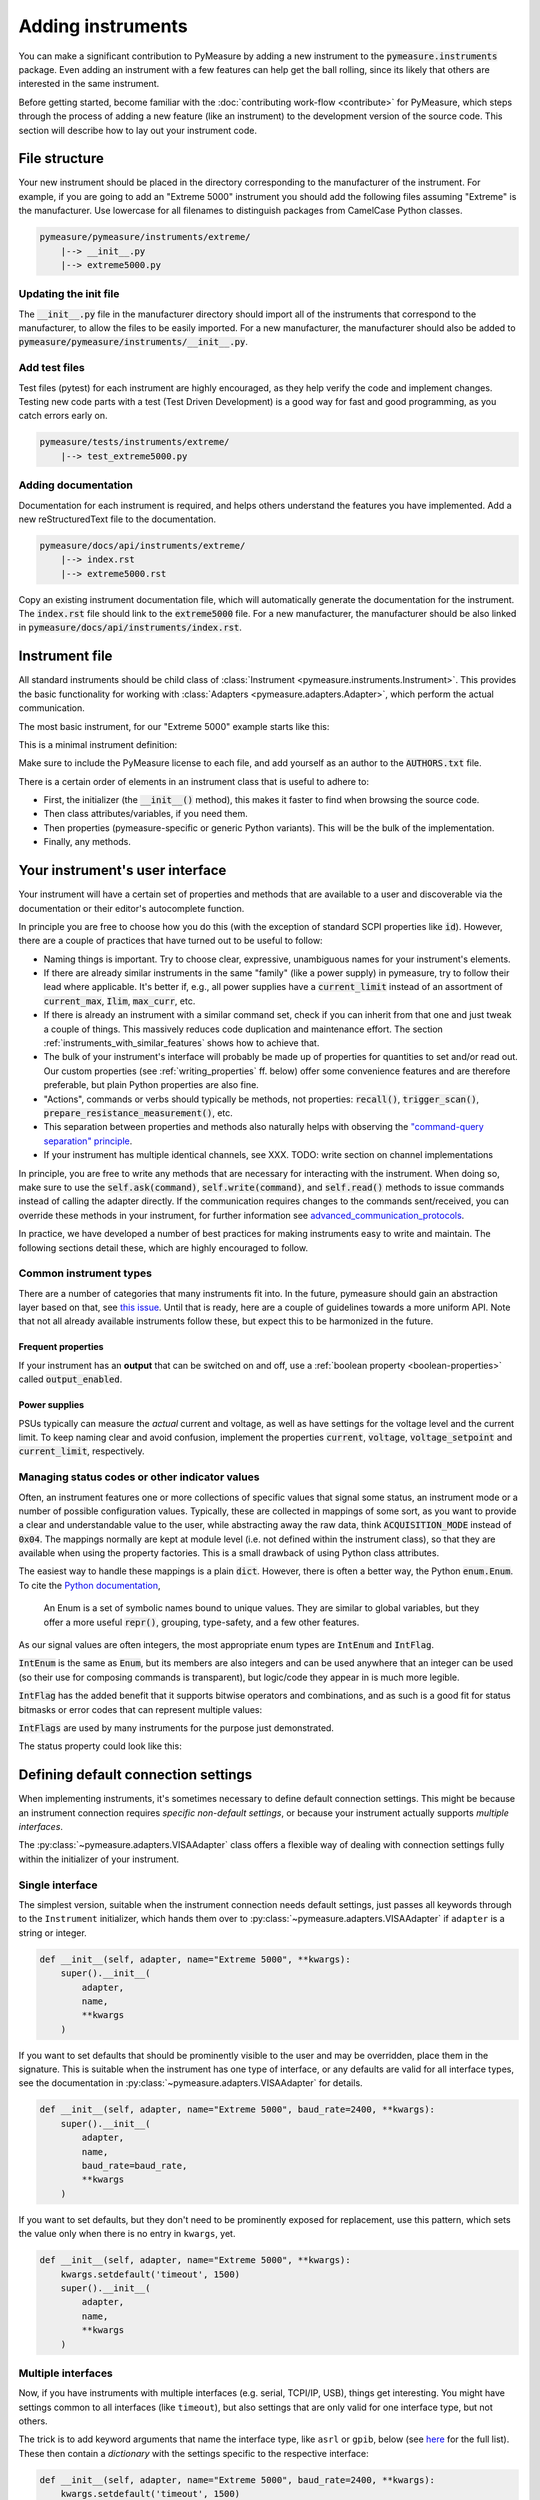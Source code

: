 .. _adding-instruments:

##################
Adding instruments
##################

You can make a significant contribution to PyMeasure by adding a new instrument to the :code:`pymeasure.instruments` package. Even adding an instrument with a few features can help get the ball rolling, since its likely that others are interested in the same instrument.

Before getting started, become familiar with the :doc:`contributing work-flow <contribute>` for PyMeasure, which steps through the process of adding a new feature (like an instrument) to the development version of the source code. This section will describe how to lay out your instrument code.

.. testsetup::

    # Behind the scene, replace Instrument with FakeInstrument to enable
    # doctesting simple usage cases (default doctest group)
    from pymeasure.instruments.fakes import FakeInstrument as Instrument

.. testsetup:: with-protocol-tests

    # If we want to run protocol tests on doctest code, we need to use a
    # separate doctest "group" and a different set of imports.
    # See https://www.sphinx-doc.org/en/master/usage/extensions/doctest.html
    from pymeasure.instruments import Instrument, Channel
    from pymeasure.test import expected_protocol

File structure
==============

Your new instrument should be placed in the directory corresponding to the manufacturer of the instrument. For example, if you are going to add an "Extreme 5000" instrument you should add the following files assuming "Extreme" is the manufacturer. Use lowercase for all filenames to distinguish packages from CamelCase Python classes.

.. code-block:: none

    pymeasure/pymeasure/instruments/extreme/
        |--> __init__.py
        |--> extreme5000.py

Updating the init file
**********************

The :code:`__init__.py` file in the manufacturer directory should import all of the instruments that correspond to the manufacturer, to allow the files to be easily imported. For a new manufacturer, the manufacturer should also be added to :code:`pymeasure/pymeasure/instruments/__init__.py`.

Add test files
**************

Test files (pytest) for each instrument are highly encouraged, as they help verify the code and implement changes. Testing new code parts with a test (Test Driven Development) is a good way for fast and good programming, as you catch errors early on.

.. code-block:: none

    pymeasure/tests/instruments/extreme/
        |--> test_extreme5000.py


Adding documentation
********************

Documentation for each instrument is required, and helps others understand the features you have implemented. Add a new reStructuredText file to the documentation.

.. code-block:: none

    pymeasure/docs/api/instruments/extreme/
        |--> index.rst
        |--> extreme5000.rst

Copy an existing instrument documentation file, which will automatically generate the documentation for the instrument. The :code:`index.rst` file should link to the :code:`extreme5000` file. For a new manufacturer, the manufacturer should be also linked in :code:`pymeasure/docs/api/instruments/index.rst`.

Instrument file
===============

All standard instruments should be child class of :class:`Instrument <pymeasure.instruments.Instrument>`. This provides the basic functionality for working with :class:`Adapters <pymeasure.adapters.Adapter>`, which perform the actual communication. 

The most basic instrument, for our "Extreme 5000" example starts like this:

.. testcode::

    #
    # This file is part of the PyMeasure package.
    #
    # Copyright (c) 2013-2022 PyMeasure Developers
    #
    # Permission is hereby granted, free of charge, to any person obtaining a copy
    # of this software and associated documentation files (the "Software"), to deal
    # in the Software without restriction, including without limitation the rights
    # to use, copy, modify, merge, publish, distribute, sublicense, and/or sell
    # copies of the Software, and to permit persons to whom the Software is
    # furnished to do so, subject to the following conditions:
    #
    # The above copyright notice and this permission notice shall be included in
    # all copies or substantial portions of the Software.
    #
    # THE SOFTWARE IS PROVIDED "AS IS", WITHOUT WARRANTY OF ANY KIND, EXPRESS OR
    # IMPLIED, INCLUDING BUT NOT LIMITED TO THE WARRANTIES OF MERCHANTABILITY,
    # FITNESS FOR A PARTICULAR PURPOSE AND NONINFRINGEMENT. IN NO EVENT SHALL THE
    # AUTHORS OR COPYRIGHT HOLDERS BE LIABLE FOR ANY CLAIM, DAMAGES OR OTHER
    # LIABILITY, WHETHER IN AN ACTION OF CONTRACT, TORT OR OTHERWISE, ARISING FROM,
    # OUT OF OR IN CONNECTION WITH THE SOFTWARE OR THE USE OR OTHER DEALINGS IN
    # THE SOFTWARE.
    #

    # from pymeasure.instruments import Instrument

This is a minimal instrument definition:

.. testcode::
    
    class Extreme5000(Instrument):
        """Control the imaginary Extreme 5000 instrument."""

        def __init__(self, adapter, name="Extreme 5000", **kwargs):
            super().__init__(
                adapter,
                name,
                **kwargs
            )

Make sure to include the PyMeasure license to each file, and add yourself as an author to the :code:`AUTHORS.txt` file.

There is a certain order of elements in an instrument class that is useful to adhere to:

* First, the initializer (the :code:`__init__()` method), this makes it faster to find when browsing the source code.
* Then class attributes/variables, if you need them.
* Then properties (pymeasure-specific or generic Python variants). This will be the bulk of the implementation.
* Finally, any methods.

Your instrument's user interface
================================

Your instrument will have a certain set of properties and methods that are available to a user and discoverable via the documentation or their editor's autocomplete function.

In principle you are free to choose how you do this (with the exception of standard SCPI properties like :code:`id`).
However, there are a couple of practices that have turned out to be useful to follow:

* Naming things is important. Try to choose clear, expressive, unambiguous names for your instrument's elements.
* If there are already similar instruments in the same "family" (like a power supply) in pymeasure, try to follow their lead where applicable. It's better if, e.g., all power supplies have a :code:`current_limit` instead of an assortment of :code:`current_max`, :code:`Ilim`, :code:`max_curr`, etc.
* If there is already an instrument with a similar command set, check if you can inherit from that one and just tweak a couple of things. This massively reduces code duplication and maintenance effort. The section :ref:`instruments_with_similar_features` shows how to achieve that.
* The bulk of your instrument's interface will probably be made up of properties for quantities to set and/or read out. Our custom properties (see :ref:`writing_properties` ff. below) offer some convenience features and are therefore preferable, but plain Python properties are also fine.
* "Actions", commands or verbs should typically be methods, not properties: :code:`recall()`, :code:`trigger_scan()`, :code:`prepare_resistance_measurement()`, etc.
* This separation between properties and methods also naturally helps with observing the `"command-query separation" principle <https://en.wikipedia.org/wiki/Command%E2%80%93query_separation>`__.
* If your instrument has multiple identical channels, see XXX. TODO: write section on channel implementations

In principle, you are free to write any methods that are necessary for interacting with the instrument. When doing so, make sure to use the :code:`self.ask(command)`, :code:`self.write(command)`, and :code:`self.read()` methods to issue commands instead of calling the adapter directly. If the communication requires changes to the commands sent/received, you can override these methods in your instrument, for further information see advanced_communication_protocols_.

In practice, we have developed a number of best practices for making instruments easy to write and maintain. The following sections detail these, which are highly encouraged to follow.

Common instrument types
***********************
There are a number of categories that many instruments fit into.
In the future, pymeasure should gain an abstraction layer based on that, see `this issue <https://github.com/pymeasure/pymeasure/issues/416>`__.
Until that is ready, here are a couple of guidelines towards a more uniform API.
Note that not all already available instruments follow these, but expect this to be harmonized in the future.

Frequent properties
-------------------
If your instrument has an **output** that can be switched on and off, use a :ref:`boolean property <boolean-properties>` called :code:`output_enabled`.

Power supplies
--------------
PSUs typically can measure the *actual* current and voltage, as well as have settings for the voltage level and the current limit.
To keep naming clear and avoid confusion, implement the properties :code:`current`, :code:`voltage`, :code:`voltage_setpoint` and :code:`current_limit`, respectively.

Managing status codes or other indicator values
***********************************************
Often, an instrument features one or more collections of specific values that signal some status, an instrument mode or a number of possible configuration values.
Typically, these are collected in mappings of some sort, as you want to provide a clear and understandable value to the user, while abstracting away the raw data, think :code:`ACQUISITION_MODE` instead of :code:`0x04`.
The mappings normally are kept at module level (i.e. not defined within the instrument class), so that they are available when using the property factories.
This is a small drawback of using Python class attributes.

The easiest way to handle these mappings is a plain :code:`dict`.
However, there is often a better way, the Python :code:`enum.Enum`.
To cite the `Python documentation <https://docs.python.org/3.11/howto/enum.html>`__,

    An Enum is a set of symbolic names bound to unique values. They are similar to global variables, but they offer a more useful :code:`repr()`, grouping, type-safety, and a few other features.

As our signal values are often integers, the most appropriate enum types are :code:`IntEnum` and :code:`IntFlag`.

:code:`IntEnum` is the same as :code:`Enum`, but its members are also integers and can be used anywhere that an integer can be used (so their use for composing commands is transparent), but logic/code they appear in is much more legible.

.. doctest::

    >>> from enum import IntEnum
    >>> class InstrMode(IntEnum):
    ...     WAITING = 0x00
    ...     HEATING = 0x01
    ...     COOLING = 0x05
    ...
    >>> received_from_device = 0x01
    >>> current_mode = InstrMode(received_from_device)
    >>> if current_mode == InstrMode.WAITING:
    ...     print('Idle')
    ... else:
    ...     print(current_mode)
    ...     print(f'Mode value: {current_mode}')
    ...
    InstrMode.HEATING
    Mode value: 1

:code:`IntFlag` has the added benefit that it supports bitwise operators and combinations, and as such is a good fit for status bitmasks or error codes that can represent multiple values:

.. doctest::

    >>> from enum import IntFlag
    >>> class ErrorCode(IntFlag):
    ...     TEMP_OUT_OF_RANGE = 8
    ...     TEMPSENSOR_FAILURE = 4
    ...     COOLER_FAILURE = 2
    ...     HEATER_FAILURE = 1
    ...     OK = 0
    ...
    >>> received_from_device = 7
    >>> print(ErrorCode(received_from_device))
    ErrorCode.TEMPSENSOR_FAILURE|COOLER_FAILURE|HEATER_FAILURE

:code:`IntFlags` are used by many instruments for the purpose just demonstrated.

The status property could look like this:

.. testcode::

    status = Instrument.measurement(
        "STB?", 
        """Measure the status of the device as enum.""",
        get_process=lambda v: ErrorCode(v), 
    )

.. _default_connection_settings:

Defining default connection settings
====================================

When implementing instruments, it's sometimes necessary to define default connection settings.
This might be because an instrument connection requires *specific non-default settings*, or because your instrument actually supports *multiple interfaces*.

The :py:class:`~pymeasure.adapters.VISAAdapter` class offers a flexible way of dealing with connection settings fully within the initializer of your instrument.

Single interface
****************

The simplest version, suitable when the instrument connection needs default settings, just passes all keywords through to the ``Instrument`` initializer, which hands them over to :py:class:`~pymeasure.adapters.VISAAdapter` if ``adapter`` is a string or integer.

.. code-block:: python

    def __init__(self, adapter, name="Extreme 5000", **kwargs):
        super().__init__(
            adapter,
            name,
            **kwargs
        )

If you want to set defaults that should be prominently visible to the user and may be overridden, place them in the signature.
This is suitable when the instrument has one type of interface, or any defaults are valid for all interface types, see the documentation in :py:class:`~pymeasure.adapters.VISAAdapter` for details.

.. code-block:: python

    def __init__(self, adapter, name="Extreme 5000", baud_rate=2400, **kwargs):
        super().__init__(
            adapter,
            name,
            baud_rate=baud_rate,
            **kwargs
        )

If you want to set defaults, but they don't need to be prominently exposed for replacement, use this pattern, which sets the value only when there is no entry in ``kwargs``, yet.

.. code-block:: python

    def __init__(self, adapter, name="Extreme 5000", **kwargs):
        kwargs.setdefault('timeout', 1500)
        super().__init__(
            adapter,
            name,
            **kwargs
        )

Multiple interfaces
*******************

Now, if you have instruments with multiple interfaces (e.g. serial, TCPI/IP, USB), things get interesting.
You might have settings common to all interfaces (like ``timeout``), but also settings that are only valid for one interface type, but not others.

The trick is to add keyword arguments that name the interface type, like ``asrl`` or ``gpib``, below (see `here <https://pyvisa.readthedocs.io/en/latest/api/constants.html#pyvisa.constants.InterfaceType>`__ for the full list).
These then contain a *dictionary* with the settings specific to the respective interface:

.. code-block:: python

    def __init__(self, adapter, name="Extreme 5000", baud_rate=2400, **kwargs):
        kwargs.setdefault('timeout', 1500)
        super().__init__(
            adapter,
            name,
            gpib=dict(enable_repeat_addressing=False,
                      read_termination='\r'),
            asrl={'baud_rate': baud_rate,
                  'read_termination': '\r\n'},
            **kwargs
        )

When the instrument instance is created, the interface-specific settings for the actual interface being used get merged with ``**kwargs`` before passing them on to PyVISA, the rest is discarded. 
This way, we always pass on a valid set of arguments.
In addition, any entries in ``**kwargs**`` take precedence, so if they need to, it is *still* possible for users to override any defaults you set in the instrument definition.

For many instruments, the simple way presented first is enough, but in case you have a more complex arrangement to implement, see whether advanced_communication_protocols_ fits your bill. If, for some exotic reason, you need a special connection type, which you cannot model with PyVISA, you can write your own Adapter.

.. _writing_properties:

Writing properties
==================

In PyMeasure, `Python properties`_ are the preferred method for dealing with variables that are read or set.

The property factories
**********************
PyMeasure comes with three central convenience factory functions for making properties for classes: :func:`CommonBase.control <pymeasure.instruments.common_base.CommonBase.control>`, :func:`CommonBase.measurement <pymeasure.instruments.common_base.CommonBase.measurement>`, and :func:`CommonBase.setting <pymeasure.instruments.common_base.CommonBase.setting>`.
You can call them, however, as :code:`Instrument.control`, :code:`Instrument.measurement`, and :code:`Instrument.setting`.

The :func:`Instrument.measurement <pymeasure.instruments.common_base.CommonBase.measurement>` function returns a property that can only read values from an instrument.
For example, if our "Extreme 5000" has the :code:`*IDN?` command, we can write the following property to be added after the :code:`def __init__` line in our above example class, or added to the class after the fact as in the code here:

.. _Python properties: https://docs.python.org/3/howto/descriptor.html#properties

.. testcode::

     Extreme5000.cell_temp = Instrument.measurement(
        ":TEMP?",
        """Measure the temperature of the reaction cell.""",
     )

.. testcode::
    :hide:
    
    # We have to fake this silently because the FakeInstrument cannot do
    # a measurement property, it only mirrors values that you sent first.
    Extreme5000.cell_temp = 127.2
    
You will notice that a documentation string is required, see :ref:`docstrings` for details.

When we use this property we will get the temperature of the reaction cell.

.. doctest::

    >>> extreme = Extreme5000("GPIB::1")
    >>> extreme.cell_temp  # Sends ":TEMP?" to the device
    127.2

The :func:`Instrument.control <pymeasure.instruments.common_base.CommonBase.control>` function extends this behavior by creating a property that you can read and set. For example, if our "Extreme 5000" has the :code:`:VOLT?` and :code:`:VOLT <float>` commands that are in Volts, we can write the following property.

.. testcode::

    Extreme5000.voltage = Instrument.control(
        ":VOLT?", ":VOLT %g",
        """Control the voltage in Volts (float)."""
    )

You will notice that we use the `Python string format`_ :code:`%g` to format passed-through values as floating point.

.. _Python string format: https://docs.python.org/3/library/string.html#format-specification-mini-language

We can use this property to set the voltage to 100 mV, which will send the appropriate command, and then to request the current voltage:

.. doctest::

    >>> extreme = Extreme5000("GPIB::1")
    >>> extreme.voltage = 0.1        # Sends ":VOLT 0.1" to set the voltage to 100 mV
    >>> extreme.voltage              # Sends ":VOLT?" to query for the current value
    0.1

Finally, the :func:`Instrument.setting <pymeasure.instruments.common_base.CommonBase.setting>` function can only set, but not read values.

Using the :func:`Instrument.control <pymeasure.instruments.common_base.CommonBase.control>`, :func:`Instrument.measurement <pymeasure.instruments.common_base.CommonBase.measurement>`, and :func:`Instrument.control <pymeasure.instruments.common_base.CommonBase.control>` functions, you can create a number of properties for basic measurements and controls.

The next sections detail additional features of the property factories.
These allow you to write properties that cover specific ranges, or that have to map between a real value to one used in the command. Furthermore it is shown how to perform more complex processing of return values from your device.

.. _validators:

Restricting values with validators
**********************************
Many GPIB/SCPI commands are more restrictive than our basic examples above. The :func:`Instrument.control <pymeasure.instruments.common_base.CommonBase.control>` function has the ability to encode these restrictions using :mod:`validators <pymeasure.instruments.validators>`. A validator is a function that takes a value and a set of values, and returns a valid value or raises an exception. There are a number of pre-defined validators in :mod:`pymeasure.instruments.validators` that should cover most situations. We will cover the four basic types here.

In the examples below we assume you have imported the validators.

.. testcode::
    :hide:

    from pymeasure.instruments.validators import strict_discrete_set, strict_range, truncated_range, truncated_discrete_set

In many situations you will also need to process the return string in order to extract the wanted quantity or process a value before sending it to the device. The :func:`Instrument.control <pymeasure.instruments.common_base.CommonBase.control>`, :func:`Instrument.measurement <pymeasure.instruments.common_base.CommonBase.measurement>` and :func:`Instrument.setting <pymeasure.instruments.common_base.CommonBase.setting>` function also provide means to achieve this.

In a restricted range
---------------------

If you have a property with a restricted range, you can use the :func:`strict_range <pymeasure.instruments.validators.strict_range>` and :func:`truncated_range <pymeasure.instruments.validators.strict_range>` functions.

For example, if our "Extreme 5000" can only support voltages from -1 V to 1 V, we can modify our previous example to use a strict validator over this range.

.. testcode::
  
    Extreme5000.voltage = Instrument.control(
        ":VOLT?", ":VOLT %g",
        """Control the voltage in Volts (float strictly from -1 to 1).""",
        validator=strict_range,
        values=[-1, 1]
    )

Now our voltage will raise a ValueError if the value is out of the range.

.. doctest::

    >>> extreme = Extreme5000("GPIB::1")
    >>> extreme.voltage = 100
    Traceback (most recent call last):
    ...
    ValueError: Value of 100 is not in range [-1,1]

This is useful if you want to alert the programmer that they are using an invalid value. However, sometimes it can be nicer to truncate the value to be within the range.

.. testcode::

    Extreme5000.voltage = Instrument.control(
        ":VOLT?", ":VOLT %g",
        """Control the voltage in Volts (float from -1 to 1).

        Invalid voltages are truncated.
        """,
        validator=truncated_range,
        values=[-1, 1]
    )

Now our voltage will not raise an error, and will truncate the value to the range bounds.

.. doctest::

    >>> extreme = Extreme5000("GPIB::1")
    >>> extreme.voltage = 100  # Executes ":VOLT 1"
    >>> extreme.voltage
    1.0

In a discrete set
-----------------

Often a control property should only take a few discrete values. You can use the :func:`strict_discrete_set <pymeasure.instruments.validators.strict_discrete_set>` and :func:`truncated_discrete_set <pymeasure.instruments.validators.truncated_discrete_set>` functions to handle these situations. The strict version raises an error if the value is not in the set, as in the range examples above.

For example, if our "Extreme 5000" has a :code:`:RANG <float>` command that sets the voltage range that can take values of 10 mV, 100 mV, and 1 V in Volts, then we can write a control as follows.

.. testcode::

    Extreme5000.voltage = Instrument.control(
        ":RANG?", ":RANG %g",
        """Control the voltage range in Volts (float in 10e-3, 100e-3, 1).""",
        validator=truncated_discrete_set,
        values=[10e-3, 100e-3, 1]
    )

Now we can set the voltage range, which will automatically truncate to an appropriate value.

.. doctest::

    >>> extreme = Extreme5000("GPIB::1")
    >>> extreme.voltage = 0.08
    >>> extreme.voltage
    0.1


Mapping values
**************

Now that you are familiar with the validators, you can additionally use maps to satisfy instruments which require non-physical values. The :code:`map_values` argument of :func:`Instrument.control <pymeasure.instruments.common_base.CommonBase.control>` enables this feature.

If your set of values is a list, then the command will use the index of the list. For example, if our "Extreme 5000" instead has a :code:`:RANG <integer>`, where 0, 1, and 2 correspond to 10 mV, 100 mV, and 1 V, then we can use the following control.

.. testcode::

    Extreme5000.voltage = Instrument.control(
        ":RANG?", ":RANG %d",
        """Control the voltage range in Volts (float in 10 mV, 100 mV and 1 V).
        """,
        validator=truncated_discrete_set,
        values=[10e-3, 100e-3, 1],
        map_values=True
    )

Now the actual GPIB/SCIP command is ":RANG 1" for a value of 100 mV, since the index of 100 mV in the values list is 1.

.. doctest::

    >>> extreme = Extreme5000("GPIB::1")
    >>> extreme.voltage = 100e-3
    >>> extreme.read()
    '1'
    >>> extreme.voltage = 1
    >>> extreme.voltage
    1

Dictionaries provide a more flexible method for mapping between real-values and those required by the instrument. If instead the :code:`:RANG <integer>` took 1, 2, and 3 to correspond to 10 mV, 100 mV, and 1 V, then we can replace our previous control with the following.

.. testcode::

    Extreme5000.voltage = Instrument.control(
        ":RANG?", ":RANG %d",
        """Control the voltage range in Volts (float in 10 mV, 100 mV and 1 V).
        """,
        validator=truncated_discrete_set,
        values={10e-3:1, 100e-3:2, 1:3},
        map_values=True
    )

.. doctest::

    >>> extreme = Extreme5000("GPIB::1")
    >>> extreme.voltage = 10e-3
    >>> extreme.read()
    '1'
    >>> extreme.voltage = 100e-3
    >>> extreme.voltage
    0.1

The dictionary now maps the keys to specific values. The values and keys can be any type, so this can support properties that use strings:

.. testcode::
  
    Extreme5000.channel = Instrument.control(
        ":CHAN?", ":CHAN %d",
        """Control the measurement channel (string strictly in 'X', 'Y', 'Z').""",
        validator=strict_discrete_set,
        values={'X':1, 'Y':2, 'Z':3},
        map_values=True
    )

.. doctest::

    >>> extreme = Extreme5000("GPIB::1")
    >>> extreme.channel = 'X'
    >>> extreme.read()
    '1'
    >>> extreme.channel = 'Y'
    >>> extreme.channel
    'Y'

As you have seen, the :func:`Instrument.control <pymeasure.instruments.common_base.CommonBase.control>` function can be significantly extended by using validators and maps.

.. _boolean-properties:

Boolean properties
******************

The idea of using maps can be leveraged to implement properties where the user-facing values are booleans, so you can interact in a pythonic way using :code:`True` and :code:`False`:

.. testcode::

    Extreme5000.output_enabled = Instrument.control(
        "OUTP?", "OUTP %d",
        """Control the instrument output is enabled (boolean).""",
        validator=strict_discrete_set,
        map_values=True,
        values={True: 1, False: 0},  # the dict values could also be "on" and "off", etc. depending on the device
    )


.. doctest::

    >>> extreme = Extreme5000("GPIB::1")
    >>> extreme.output_enabled = True
    >>> extreme.read()
    '1'
    >>> extreme.output_enabled = False
    >>> extreme.output_enabled
    False
    >>> # Invalid input raises an exception
    >>> extreme.output_enabled = 34
    Traceback (most recent call last):
    ...
    ValueError: Value of 34 is not in the discrete set {True: 1, False: 0}

Good names for boolean properties are chosen such that they could also be a yes/no question: "Is the output enabled?" -> :code:`output_enabled`, :code:`display_active`, etc.

Processing of set values
************************

The :func:`Instrument.control <pymeasure.instruments.common_base.CommonBase.control>`, and :func:`Instrument.setting <pymeasure.instruments.common_base.CommonBase.setting>` allow a keyword argument `set_process` which must be a function that takes a value after validation and performs processing before value mapping. This function must return the processed value. This can be typically used for unit conversions as in the following example:


.. testcode::

    Extreme5000.current = Instrument.setting(
        ":CURR %g",
        """Set the measurement current in A (float strictly from 0 to 10).""",
        validator=strict_range,
        values=[0, 10],
        set_process=lambda v: 1e3*v,  # convert current to mA
    )

.. doctest::

    >>> extreme = Extreme5000("GPIB::1")
    >>> extreme.current = 1  # set current to 1000 mA

Processing of return values
***************************

Similar to `set_process` the :func:`Instrument.control <pymeasure.instruments.common_base.CommonBase.control>`, and :func:`Instrument.measurement <pymeasure.instruments.common_base.CommonBase.measurement>` functions allow a `get_process` argument which if specified must be a function that takes a value and performs processing before value mapping. The function must return the processed value. In analogy to the example above this can be used for example for unit conversion:

.. testcode::

    Extreme5000.current = Instrument.control(
        ":CURR?", ":CURR %g",
        """Control the measurement current in A (float strictly from 0 to 10).""",
        validator=strict_range,
        values=[0, 10],
        set_process=lambda v: 1e3*v,  # convert to mA
        get_process=lambda v: 1e-3*v,  # convert to A
    )

.. doctest::

    >>> extreme = Extreme5000("GPIB::1")
    >>> extreme.current = 3.1
    >>> extreme.current
    3.1

Another use-case of `set-process`, `get-process` is conversion from/to a :code:`pint.Quantity`. Modifying above example to set or return a quantity, we get:

.. testcode::

    from pymeasure.units import ureg

    Extreme5000.current = Instrument.control(
        ":CURR?", ":CURR %g",
        """Control the measurement current (float).""",
        set_process=lambda v: v.m_as(ureg.mA),  # send the value as mA to the device
        get_process=lambda v: ureg.Quantity(v, ureg.mA),  # convert to quantity
    )

.. doctest::

    >>> extreme = Extreme5000("GPIB::1")
    >>> extreme.current = 3.1 * ureg.A
    >>> extreme.current.m_as(ureg.A)
    3.1

.. note::

    This is, how quantities can be used in pymeasure instruments right now. `Issue 666 <https://github.com/pymeasure/pymeasure/issues/666>`_ develops a more convenient implementation of quantities in the property factories.

`get_process` can also be used to perform string processing. Let's say your instrument returns a value with its unit (e.g. :code:`1.23 nF`), which has to be removed. This could be achieved by the following code:

.. testcode::

    Extreme5000.capacity = Instrument.measurement(
        ":CAP?",
        """Measure the capacity in nF (float).""",
        get_process=lambda v: float(v.replace('nF', ''))
    )

The same can be also achieved by the `preprocess_reply` keyword argument to :func:`Instrument.control <pymeasure.instruments.common_base.CommonBase.control>` or :func:`Instrument.measurement <pymeasure.instruments.common_base.CommonBase.measurement>`. This function is forwarded to :func:`Adapter.values <pymeasure.adapters.values>` and runs directly after receiving the reply from the device. One can therefore take advantage of the built in casting abilities and simplify the code accordingly:

.. testcode::

    Extreme5000.capacity = Instrument.measurement(
        ":CAP?",
        """Measure the capacity in nF (float).""",
        preprocess_reply=lambda v: v.replace('nF', '')
        # notice how we don't need to cast to float anymore
    )

Tweaking command strings
************************
If you need to tweak

* the :code:`set_command` string immediately before the value to set is inserted via string formatting (:code:`%g` etc.), or
* the :code:`get_command` string before sending it to the device,

use the :code:`command_process` parameter of :meth:`~pymeasure.instruments.common_base.CommonBase.control`.

Note that there is only one parameter for both setting and getting, so the utility of this is probably limited.
Note also that for adding e.g. channel identifiers, there are other, more preferable methods.

Checking the instrument for errors
**********************************
If you need to separately ask your instrument about its error state after getting/setting, use the parameters :code:`check_get_errors` and :code:`check_set_errors` of :meth:`~pymeasure.instruments.common_base.CommonBase.control`, respectively.
If those are enabled, the method :meth:`~pymeasure.instruments.Instrument.check_errors` will be called after device communication has concluded.

Using multiple values
*********************
Seldomly, you might need to send/receive multiple values in one command.
The :func:`Instrument.control <pymeasure.instruments.common_base.CommonBase.control>` function can be used with multiple values at one time, passed as a tuple. Say, we may set voltages and frequencies in our "Extreme 5000", and the the commands for this are :code:`:VOLTFREQ?` and :code:`:VOLTFREQ <float>,<float>`, we could use the following property:

.. testcode::

    Extreme5000.combination = Instrument.control(
        ":VOLTFREQ?", ":VOLTFREQ %g,%g",
        """Simultaneously control the voltage in Volts and the frequency in Hertz (both float).

        This property is set by a tuple.
        """
    )

In use, we could set the voltage to 200 mV, and the Frequency to 931 Hz, and read both values immediately afterwards. 

.. doctest::

    >>> extreme = Extreme5000("GPIB::1")
    >>> extreme.combination = (0.2, 931)        # Executes ":VOLTFREQ 0.2,931"
    >>> extreme.combination                     # Reads ":VOLTFREQ?"
    [0.2, 931.0]

This interface is not too convenient, but luckily not often needed.

Dynamic properties
******************

As described in previous sections, Python properties are a very powerful tool to easily code an instrument's programming interface.
One very interesting feature provided in PyMeasure is the ability to adjust properties' behaviour in subclasses or dynamically in instances.
This feature allows accomodating some interesting use cases with a very compact syntax.

Dynamic features of a property are enabled by setting its :code:`dynamic` parameter to :code:`True`.

Afterwards, creating specifically-named attributes (either in class definitions or on instances) allows modifying the parameters used at the time of property definition.
You need to define an attribute whose name is `<property name>_<property_parameter>` and assign to it the desired value.
Pay attention *not* to inadvertently define other class attribute or instance attribute names matching this pattern, since they could unintentionally modify the property behaviour.

.. note::
   To clearly distinguish these special attributes from normal class/instance attributes, they can only be set, not read. 

The mechanism works for all the parameters in properties, except :code:`dynamic` and :code:`docs` -- see :func:`Instrument.control <pymeasure.instruments.common_base.CommonBase.control>`, :func:`Instrument.measurement <pymeasure.instruments.common_base.CommonBase.measurement>`, :func:`Instrument.setting <pymeasure.instruments.common_base.CommonBase.setting>`.

Dynamic validity range
----------------------
Let's assume we have an instrument with a command that accepts a different valid range of values depending on its current state.
The code below shows how this can be accomplished with dynamic properties.

.. testcode::
  
    Extreme5000.voltage = Instrument.control(
        ":VOLT?", ":VOLT %g",
        """Control the voltage in Volts (float).""",
        validator=strict_range,
        values=[-1, 1],
        dynamic = True,
    )
    def set_bipolar_mode(self, enabled = True):
        """Safely switch between bipolar/unipolar mode."""

        # some code to switch off the output first
        # ...

        if enabled:
            self.mode = "BIPOLAR"
            # set valid range of "voltage" property
            self.voltage_values = [-1, 1]
        else:
            self.mode = "UNIPOLAR"
            # note the "propertyname_parametername" form of the attribute
            self.voltage_values = [0, 1]


Now our voltage property has a dynamic validity range, either [-1, 1] or [0, 1].
A side effect of this is that the property's docstring should be less specific, to avoid it containing dynamically changed information (like the admissible value range).
In this example, the property name was :code:`voltage` and the parameter to adjust was :code:`values`, so we used :code:`self.voltage_values` to set our desired values.

.. _instruments_with_similar_features:

Instruments with similar features
=================================

When instruments have a similar set of features, it makes sense to use inheritance to obtain most of the functionality from a parent instrument class, instead of copy-pasting code.

.. note::
    Don't forget to update the instrument's :code:`name` attribute accordingly, by either supplying an appropriate argument (if available) during the :code:`super().__init__()` call, or by setting it anew below that call.

In some cases, one only needs to add additional properties and methods.
In other cases, some of the already present properties/methods need to be completely replaced by defining them again in the derived class.
Often, however, only some details need to be changed.
This can be dealt with efficiently using dynamic properties.

Instrument family with different parameter values
*************************************************

A common case is to have a family of similar instruments with some parameter range different for each family member.
In this case you would update the specific class parameter range without rewriting the entire property:

.. testcode::
    :hide:

    # Behind the scene, load the real Instrument
    from pymeasure.instruments import Instrument
    from pymeasure.test import expected_protocol

.. testcode::

    class FictionalInstrumentFamily(Instrument):
        frequency = Instrument.setting(
            "FREQ %g",
            """Set the frequency (float).""",
            validator=strict_range,
            values=[0, 1e9],
            dynamic=True,
            # ... other possible parameters follow
        )
        #
        # ... complete class implementation here
        #

    class FictionalInstrument_1GHz(FictionalInstrumentFamily):
        pass

    class FictionalInstrument_3GHz(FictionalInstrumentFamily):
        frequency_values = [0, 3e9]

    class FictionalInstrument_9GHz(FictionalInstrumentFamily):
        frequency_values = [0, 9e9]

.. testcode::
    :hide:

    with expected_protocol(FictionalInstrument_9GHz, [("FREQ 5e+09", None)], name="Test") as inst:
        inst.frequency = 5e9

Notice how easily you can derive the different family members from a common class, and the fact that the attribute is now defined at class level and not at instance level.

Instruments with similar command syntax
***************************************

Another use case involves maintaining compatibility between instruments with commands having different syntax, like in the following example.

.. code-block:: python

    class MultimeterA(Instrument):
        voltage = Instrument.measurement(get_command="VOLT?",...)

        # ...full class definition code here

    class MultimeterB(MultimeterA):
        # Same as brand A multimeter, but the command to read voltage 
        # is slightly different
        voltage_get_command = "VOLTAGE?"

In the above example, :code:`MultimeterA` and :code:`MultimeterB` use a different command to read the voltage, but the rest of the behaviour is identical.
:code:`MultimeterB` can be defined subclassing :code:`MultimeterA` and just implementing the difference.


.. _channels:

Instruments with channels
=========================

Some instruments, like oscilloscopes and voltage sources, have channels whose commands differ only in the channel name.
For this case, we have :class:`~pymeasure.instruments.Channel`, which is similar to :class:`~pymeasure.instruments.Instrument` and its property factories, but does expect an :class:`~pymeasure.instruments.Instrument` instance (i.e., a parent instrument) instead of an :class:`~pymeasure.adapters.Adapter` as parameter.
All the channel communication is routed through the instrument's methods (`write`, `read`, etc.).
However, :meth:`Channel.insert_id <pymeasure.instruments.Channel.insert_id>` uses `str.format` to insert the channel's id at any occurence of the class attribute :attr:`Channel.placeholder`, which defaults to :code:`"ch"`, in the written commands.
For example :code:`"Ch{ch}:VOLT?"` will be sent as :code:`"Ch3:VOLT?"` to the device, if the channel's id is "3".

In order to add a channel to an instrument or to another channel (nesting channels is possible), create the channels with the class :class:`~pymeasure.instruments.common_base.CommonBase.ChannelCreator` as class attributes.
Its constructor accepts a single channel class or list of classes and a list of corresponding ids.
Instead of lists, you may also use tuples.
If you give a single class and a list of ids, all channels will be of the same class.

At instrument instantiation, the instrument will add the channels accordingly with the attribute names as a composition of the prefix (default :code:`"ch_"`) and channel id, e.g. the channel with id "A" will be added as attribute :code:`ch_A`.
Additionally, the channels will be collected in a dictionary with the same name as you used for the `ChannelCreator`.
Without pressing reasons, call the dictionary :code:`channels` and do not change the default prefix in order to keep the code base homogeneous.

In order to add or remove programatically channels, use the parent's :meth:`~pymeasure.instruments.common_base.CommonBase.add_child`, :meth:`~pymeasure.instruments.common_base.CommonBase.remove_child` methods.

.. testcode:: with-protocol-tests

    class VoltageChannel(Channel):
        """A channel of the voltage source."""

        voltage = Channel.control(
            "SOURce{ch}:VOLT?", "SOURce{ch}:VOLT %g",
            """Control the output voltage of this channel.""",
        )

    class InstrumentWithChannels(Instrument):
        """An instrument with channels."""
        channels = Instrument.ChannelCreator(VoltageChannel, ("A", "B"))

.. testcode:: with-protocol-tests
    :hide:

    with expected_protocol(InstrumentWithChannels,
        [("SOURceA:VOLT 1.23", None), ("SOURceB:VOLT?", "4.56")],
        name="Instrument with Channels",
    ) as inst:
        inst.ch_A.voltage = 1.23
        assert inst.ch_B.voltage == 4.56

If you set the voltage of the first channel of above :class:`ExtremeChannel` instrument with :code:`inst.chA.voltage = 1.23`, the driver sends :code:`"SOURceA:VOLT 1.23"` to the device, supplying the "A" of the channel name.
The same channel could be addressed with :code:`inst.channels["A"].voltage = 1.23` as well.


Channels with fixed prefix
**************************

If all channel communication is prefixed by a specific command, e.g. :code:`"SOURceA:"` for channel A, you can override the channel's :meth:`insert_id` method.
That is especially useful, if you have only one channel of that type, e.g. because it defines one function of the instrument vs. another one.

.. testcode:: with-protocol-tests

    class VoltageChannelPrefix(Channel):
        """A channel of a voltage source, every command has the same prefix."""

        def insert_id(self, command):
            return f"SOURce{self.id}:{command}"

        voltage = Channel.control(
            "VOLT?", "VOLT %g",
            """Control the output voltage of this channel.""",
        )

.. testcode:: with-protocol-tests
    :hide:

    class InstrumentWithChannelsPrefix(Instrument):
        """An instrument with a channel, just for the test."""
        channels = Instrument.ChannelCreator(VoltageChannelPrefix, "A")

    with expected_protocol(InstrumentWithChannelsPrefix,
        [("SOURceA:VOLT 1.23", None), ("SOURceA:VOLT?", "1.23")],
        name="Test",
    ) as inst:
        inst.ch_A.voltage = 1.23
        assert inst.ch_A.voltage == 1.23

This channel class implements the same communication as the previous example, but implements the channel prefix in the :meth:`insert_id` method and not in the individual property (created by :meth:`control`).


Collections of different channel types
**************************************

Some devices have different types of channels. In this case, you can specify a different `collection` and `prefix` parameter.

.. testcode:: with-protocol-tests

    class PowerChannel(Channel):
        """A channel controlling the power."""

        power = Channel.measurement(
            "POWER?", """Measure the currently consumed power.""")

    class MultiChannelTypeInstrument(Instrument):
        """An instrument with two different channel types."""
        analog = Instrument.ChannelCreator(
            (VoltageChannel, VoltageChannelPrefix),
            ("A", "B"),
            prefix="an_")
        digital = Instrument.ChannelCreator(VoltageChannel, (0, 1, 2), prefix="di_")
        power = Instrument.ChannelCreator(PowerChannel, prefix=None)


.. testcode:: with-protocol-tests
    :hide:

    with expected_protocol(MultiChannelTypeInstrument,
        [("SOURceB:VOLT 1.23", None), ("SOURce2:VOLT?", "4.56")],
        name="MultiChannelTypeInstrument",
    ) as inst:
        inst.an_B.voltage = 1.23
        assert inst.di_2.voltage == 4.56


This instrument has two collections of channels and one single channel.
The first collection in the dictionary :code:`analog` contains an instance of :class:`VoltageChannel` with the name :code:`an_A` and an instance of :class:`VoltageChannelPrefix` with the name :code:`an_B`.
The second collection contains three channels of type :class:`VoltageChannel` with the names :code:`di_0, di_1, di_2` in the dictionary :code:`digital`.
You can address the first channel of the second group either with :code:`inst.di_0` or with :code:`inst.digital[0]`.
Finally, the instrument has a single channel with the name :code:`power`, as it does not have a prefix.

If you have a single channel category, do not change the default parameters of :class:`~pymeasure.instruments.common_base.CommonBase.ChannelCreator` or :meth:`~pymeasure.instruments.common_base.CommonBase.add_child`, in order to keep the code base homogeneous.
We expect the default behaviour to be sufficient for most use cases.



.. _advanced_communication_protocols:

Advanced communication protocols
================================

Some devices require a more advanced communication protocol, e.g. due to checksums or device addresses. In most cases, it is sufficient to subclass :meth:`Instrument.write <pymeasure.instruments.Instrument.write>` and :meth:`Instrument.read <pymeasure.instruments.Instrument.read>`.


Instrument's inner workings
***************************

In order to adjust an instrument for more complicated protocols, it is key to understand the different parts.

The :class:`~pymeasure.adapters.Adapter` exposes :meth:`~pymeasure.adapters.Adapter.write` and :meth:`~pymeasure.adapters.Adapter.read` for strings, :meth:`~pymeasure.adapters.Adapter.write_bytes` and :meth:`~pymeasure.adapters.Adapter.read_bytes` for bytes messages. These are the most basic methods, which log all the traffic going through them. For the actual communication, they call private methods of the Adapter in use, e.g. :meth:`VISAAdapter._read <pymeasure.adapters.VISAAdapter._read>`.
For binary data, like waveforms, the adapter provides also :meth:`~pymeasure.adapters.Adapter.write_binary_values` and :meth:`~pymeasure.adapters.Adapter.read_binary_values`, which use the aforementioned methods.
You do not need to call all these methods directly, instead, you should use the methods of :class:`~pymeasure.instruments.Instrument` with the same name. They call the Adapter for you and keep the code tidy.

Now to :class:`~pymeasure.instruments.Instrument`. The most important methods are :meth:`~pymeasure.instruments.Instrument.write` and :meth:`~pymeasure.instruments.Instrument.read`, as they are the most basic building blocks for the communication. The pymeasure properties (:meth:`Instrument.control <pymeasure.instruments.common_base.CommonBase.control>` and its derivatives :meth:`Instrument.measurement <pymeasure.instruments.common_base.CommonBase.measurement>` and :meth:`Instrument.setting <pymeasure.instruments.common_base.CommonBase.setting>`) and probably most of your methods and properties will call them. In any instrument, :meth:`write` should write a general string command to the device in such a way, that it understands it. Similarly, :meth:`read` should return a string in a general fashion in order to process it further.

The getter of :meth:`Instrument.control <pymeasure.instruments.common_base.CommonBase.control>` does not call them directly, but via a chain of methods. It calls :meth:`~pymeasure.instruments.Instrument.values` which in turn calls :meth:`~pymeasure.instruments.Instrument.ask` and processes the returned string into understandable values. :meth:`~pymeasure.instruments.Instrument.ask` sends the readout command via :meth:`write`, waits some time if necessary via :meth:`wait_for`, and reads the device response via :meth:`read`.

Similarly, :meth:`Instrument.binary_values <pymeasure.instruments.Instrument.binary_values>` sends a command via :meth:`write`, waits with :meth:`wait_till_read`, but reads the response via :meth:`Adapter.read_binary_values <pymeasure.adapters.Adapter.read_binary_values>`.


Adding a device address and adding delay
****************************************

Let's look at a simple example for a device, which requires its address as the first three characters and returns the same style. This is straightforward, as :meth:`write` just prepends the device address to the command, and :meth:`read` has to strip it again doing some error checking. Similarly, a checksum could be added.
Additionally, the device needs some time after it received a command, before it responds, therefore :meth:`wait_for` waits always a certain time span.

.. testcode:: with-protocol-tests

    class ExtremeCommunication(Instrument):
        """Control the ExtremeCommunication instrument.

        :param address: The device address for the communication.
        :param query_delay: Wait time after writing and before reading in seconds.
        """
        def __init__(self, adapter, name="ExtremeCommunication", address=0, query_delay=0.1):
            super().__init__(adapter, name)
            self.address = f"{address:03}"
            self.query_delay = query_delay
    
        def write(self, command):
            """Add the device address in front of every command before sending it."""
            super().write(self.address + command)
    
        def wait_for(self, query_delay=0):
            """Wait for some time.

            :param query_delay: override the global query_delay.
            """
            super().wait_for(query_delay or self.query_delay)
    
        def read(self):
            """Read from the device and check the response.

            Assert that the response starts with the device address.
            """
            got = super().read()
            if got.startswith(self.address):
                return got[3:]
            else:
                raise ConnectionError(f"Expected message address '{self.address}', but read '{got[3:]}' for wrong address '{got[:3]}'.")
    
        voltage = Instrument.measurement(
            ":VOLT:?", """Measure the voltage in Volts.""")

.. testcode:: with-protocol-tests
    :hide:

    with expected_protocol(ExtremeCommunication, [("012:VOLT:?", "01215.5")], address=12
        ) as inst:
        assert inst.voltage == 15.5

If the device is initialized with :code:`address=12`, a request for the voltage would send :code:`"012:VOLT:?"` to the device and expect a response beginning with :code:`"012"`.


Bytes communication
*******************

Some devices do not expect ASCII strings but raw bytes. In those cases, you can call the :meth:`write_bytes` and :meth:`read_bytes` in your :meth:`write` and :meth:`read` methods. The following example shows an instrument, which has registers to be written and read via bytes sent.

.. testcode:: with-protocol-tests

    class ExtremeBytes(Instrument):
        """Control the ExtremeBytes instrument with byte-based communication."""
        def __init__(self, adapter, name="ExtremeBytes"):
            super().__init__(adapter, name)
    
        def write(self, command):
            """Write to the device according to the comma separated command.
    
            :param command: R or W for read or write, hexadecimal address, and data.
            """
            function, address, data = command.split(",")
            b = [0x03] if function == "R" else [0x10]
            b.extend(int(address, 16).to_bytes(2, byteorder="big"))
            b.extend(int(data).to_bytes(length=8, byteorder="big", signed=True))
            self.write_bytes(bytes(b))
    
        def read(self):
            """Read the response and return the data as an integer, if applicable."""
            response = self.read_bytes(2)  # return type and payload
            if response[0] == 0x00:
                raise ConnectionError(f"Device error of type {response[1]} occurred.")
            if response[0] == 0x03:
                # read that many bytes and return them as an integer
                data = self.read_bytes(response[1])
                return int.from_bytes(data, byteorder="big", signed=True)
            if response[0] == 0x10 and response[1] != 0x00:
                raise ConnectionError(f"Writing to the device failed with error {response[1]}")
    
        voltage = Instrument.control(
            "R,0x106,1", "W,0x106,%i",
            """Control the output voltage in mV.""",
        )

.. testcode:: with-protocol-tests
    :hide:

    with expected_protocol(ExtremeBytes, [(b"\x03\x01\x06\x00\x00\x00\x00\x00\x00\x00\x01", b"\x03\x01\x0f")]) as inst:
        assert inst.voltage == 15


Writing tests
=============

Tests are very useful for writing good code.
We have a number of tests checking the correctness of the pymeasure implementation.
Those tests (located in the :code:`tests` directory) are run automatically on our CI server, but you can also run them locally using :code:`pytest`.

When adding instruments, your primary concern will be tests for the *instrument driver* you implement.
We distinguish two groups of tests for instruments: the first group does not rely on a connected instrument.
These tests verify that the implemented instrument driver exchanges the correct messages with a device (for example according to a device manual).
We call those "protocol tests".
The second group tests the code with a device connected.

Implement device tests by adding files in the :code:`tests/instruments/...` directory tree, mirroring the structure of the instrument implementations.
There are other instrument tests already available that can serve as inspiration.

Protocol tests
**************

In order to verify the expected working of the device code, it is good to test every part of the written code. The :func:`~pymeasure.test.expected_protocol` context manager (using a :class:`~pymeasure.adapters.ProtocolAdapter` internally) simulates the communication with a device and verifies that the sent/received messages triggered by the code inside the :code:`with` statement match the expectation.

.. code-block:: python

    import pytest

    from pymeasure.test import expected_protocol

    from pymeasure.instruments.extreme5000 import Extreme5000

    def test_voltage():
        """Verify the communication of the voltage getter."""
        with expected_protocol(
            Extreme5000,
            [(":VOLT 0.345", None),
             (":VOLT?", "0.3000")],
        ) as inst:
            inst.voltage = 0.345
            assert inst.voltage == 0.3

In the above example, the imports import the pytest package, the expected_protocol and the instrument class to be tested.

The first parameter, Extreme5000, is the class to be tested.

When setting the voltage, the driver sends a message (:code:`":VOLT 0.345"`), but does not expect a response (:code:`None`). Getting the voltage sends a query (:code:`":VOLT?"`) and expects a string response (:code:`"0.3000"`).
Therefore, we expect two pairs of send/receive exchange.
The list of those pairs is the second argument, the expected message protocol.

The context manager returns an instance of the class (:code:`inst`), which is then used to trigger the behaviour corresponding to the message protocol (e.g. by using its properties).

If the communication of the driver does not correspond to the expected messages, an Exception is raised.

.. note::
    The expected messages are **without** the termination characters, as they depend on the connection type and are handled by the normal adapter (e.g. :class:`VISAAdapter`).

Some protocol tests in the test suite can serve as examples:

* Testing a simple instrument: :code:`tests/instruments/keithley/test_keithley2000.py`
* Testing a multi-channel instrument: :code:`tests/instruments/tektronix/test_afg3152.py`
* Testing instruments using frame-based communication: :code:`tests/instruments/hcp/tc038.py`

Device tests
************

It can be useful as well to test the code against an actual device. The necessary device setup instructions (for example: connect a probe to the test output) should be written in the header of the test file or test methods. There should be the connection configuration (for example serial port), too.
In order to distinguish the test module from protocol tests, the filename should be :code:`test_instrumentName_with_device.py`, if the device is called :code:`instrumentName`.

To make it easier for others to run these tests using their own instruments, we recommend to use a :code:`pytest.fixture` to create an instance of the instrument class. A simple example of such a fixture looks like this:

.. code-block:: python

    @pytest.fixture(scope="module")
    def extreme5000(connected_device_address):
        instr = Extreme5000(connected_device_address)
        # ensure the device is in a defined state, e.g. by resetting it.
        return instr

It is important to use the specific argument name :code:`connected_device_address` and define the scope of the fixture to only establish a single connection to the device.
This ensures two things:
First, tests using this fixture, i.e. tests that rely on a device to be connected to the computer are skipped by default when running pytest.
Second, it makes it possible to specify the address of the device to be used for the test using the :code:`--device-address` command line argument.

This fixture can then be used in the test functions like this:

.. code-block:: python

    def test_voltage(extreme5000):
        extreme5000.voltage = 0.345
        assert extreme5000.voltage == 0.3

Again, it is important to use the specific argument name of the fixture to be used, in this case :code:`extreme5000`.

It is also possible to defined derived fixtures for example to put the device into a specific state. Such a fixture would look like this:

.. code-block:: python

    @pytest.fixture
    def auto_scaled_extreme5000(extreme5000):
        extreme5000.auto_scale()
        return extreme5000

In this case, do not specify the fixture's scope, so it is called for every test function using it.

To run the test, specify the address of the device to be used via the :code:`--device-address` command line argument and limit pytest to the relevant tests.
You can filter tests with the :code:`-k` option or you can specify the filename.
For example, if your tests are in a file called :code:`test_extreme5000_with_device.py`, invoke pytest with :code:`pytest -k extreme5000 --device-address TCPIP::192.168.0.123::INSTR"`.

There might also be tests where manual intervention is necessary. In this case, skip the test by prepending the test function with a :code:`@pytest.mark.skip(reason="A human needs to press a button.")` decorator.
